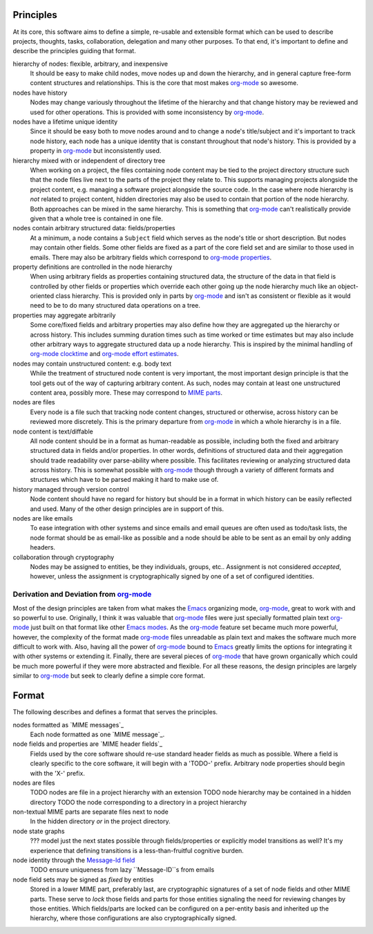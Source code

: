 ==========
Principles
==========

At its core, this software aims to define a simple, re-usable and
extensible format which can be used to describe projects, thoughts,
tasks, collaboration, delegation and many other purposes.  To that
end, it's important to define and describe the principles guiding that
format.

hierarchy of nodes: flexible, arbitrary, and inexpensive
    It should be easy to make child nodes, move nodes up and down the
    hierarchy, and in general capture free-form content structures and
    relationships.  This is the core that most makes `org-mode`_ so
    awesome.

nodes have history
    Nodes may change variously throughout the lifetime of the
    hierarchy and that change history may be reviewed and used for
    other operations.  This is provided with some inconsistency by
    `org-mode`_.

nodes have a lifetime unique identity
    Since it should be easy both to move nodes around and to change a
    node's title/subject and it's important to track node history,
    each node has a unique identity that is constant throughout that
    node's history.  This is provided by a property in `org-mode`_ but
    inconsistently used.

hierarchy mixed with or independent of directory tree
    When working on a project, the files containing node content may
    be tied to the project directory structure such that the node
    files live next to the parts of the project they relate to.  This
    supports managing projects alongside the project content,
    e.g. managing a software project alongside the source code.  In
    the case where node hierarchy is *not* related to project content,
    hidden directories may also be used to contain that portion of the
    node hierarchy.  Both approaches can be mixed in the same
    hierarchy.  This is something that `org-mode`_ can't realistically
    provide given that a whole tree is contained in one file.

nodes contain arbitrary structured data: fields/properties
    At a minimum, a node contains a ``Subject`` field which serves as
    the node's title or short description.  But nodes may contain
    other fields.  Some other fields are fixed as a part of the core
    field set and are similar to those used in emails.  There may also
    be arbitrary fields which correspond to `org-mode properties`_.

property definitions are controlled in the node hierarchy
    When using arbitrary fields as properties containing structured
    data, the structure of the data in that field is controlled by
    other fields or properties which override each other going up the
    node hierarchy much like an object-oriented class hierarchy.  This
    is provided only in parts by `org-mode`_ and isn't as consistent
    or flexible as it would need to be to do many structured data
    operations on a tree.

properties may aggregate arbitrarily
    Some core/fixed fields and arbitrary properties may also define
    how they are aggregated up the hierarchy or across history.  This
    includes summing duration times such as time worked or time
    estimates but may also include other arbitrary ways to aggregate
    structured data up a node hierarchy.  This is inspired by the
    minimal handling of `org-mode clocktime`_ and `org-mode effort
    estimates`_.

nodes may contain unstructured content: e.g. body text
    While the treatment of structured node content is very important,
    the most important design principle is that the tool gets out of
    the way of capturing arbitrary content.  As such, nodes may
    contain at least one unstructured content area, possibly more.
    These may correspond to `MIME parts`_.

nodes are files
    Every node is a file such that tracking node content changes,
    structured or otherwise, across history can be reviewed more
    discretely.  This is the primary departure from `org-mode`_ in
    which a whole hierarchy is in a file.

node content is text/diffable
    All node content should be in a format as human-readable as
    possible, including both the fixed and arbitrary structured data
    in fields and/or properties.  In other words, definitions of
    structured data and their aggregation should trade readability
    over parse-ability where possible.  This facilitates reviewing or
    analyzing structured data across history.  This is somewhat
    possible with `org-mode`_ though through a variety of different
    formats and structures which have to be parsed making it hard to
    make use of.

history managed through version control
    Node content should have no regard for history but should be in a
    format in which history can be easily reflected and used.  Many of
    the other design principles are in support of this.

nodes are like emails
    To ease integration with other systems and since emails and email
    queues are often used as todo/task lists, the node format should
    be as email-like as possible and a node should be able to be sent
    as an email by only adding headers.

collaboration through cryptography
    Nodes may be assigned to entities, be they individuals, groups,
    etc..  Assignment is not considered *accepted*, however, unless
    the assignment is cryptographically signed by one of a set of
    configured identities.

Derivation and Deviation from `org-mode`_
=========================================

Most of the design principles are taken from what makes the `Emacs`_
organizing mode, `org-mode`_, great to work with and so powerful to
use.  Originally, I think it was valuable that `org-mode`_ files were
just specially formatted plain text `org-mode`_ just built on that
format like other `Emacs modes`_.  As the `org-mode`_ feature set
became much more powerful, however, the complexity of the format made
`org-mode`_ files unreadable as plain text and makes the software much
more difficult to work with.  Also, having all the power of
`org-mode`_ bound to `Emacs`_ greatly limits the options for
integrating it with other systems or extending it.  Finally, there are
several pieces of `org-mode`_ that have grown organically which could
be much more powerful if they were more abstracted and flexible.  For
all these reasons, the design principles are largely similar to
`org-mode`_ but seek to clearly define a simple core format.


======
Format
======

The following describes and defines a format that serves the principles.

nodes formatted as `MIME messages`_
    Each node formatted as one `MIME message`_.
    
node fields and properties are `MIME header fields`_
    Fields used by the core software should re-use standard header
    fields as much as possible.  Where a field is clearly specific to
    the core software, it will begin with a 'TODO-' prefix.  Arbitrary
    node properties should begin with the 'X-' prefix.

nodes are files
    TODO nodes are file in a project hierarchy with an extension
    TODO node hierarchy may be contained in a hidden directory
    TODO the node corresponding to a directory in a project hierarchy

non-textual MIME parts are separate files next to node
    In the hidden directory *or* in the project directory.

node state graphs
    ??? model just the next states possible through fields/properties
    or explicitly model transitions as well?  It's my experience that
    defining transitions is a less-than-fruitful cognitive burden.

node identity through the `Message-Id field`_
    TODO ensure uniqueness from lazy ``Message-ID``s from emails

node field sets may be signed as *fixed* by entities
    Stored in a lower MIME part, preferably last, are cryptographic
    signatures of a set of node fields and other MIME parts.  These
    serve to *lock* those fields and parts for those entities
    signaling the need for reviewing changes by those entities.  Which
    fields/parts are locked can be configured on a per-entity basis
    and inherited up the hierarchy, where those configurations are
    also cryptographically signed.


.. _`MIME parts`: http://en.wikipedia.org/wiki/Multipurpose_Internet_Mail_Extensions#Multipart_messages
.. _`Message-Id field`: http://tools.ietf.org/html/rfc5322#section-3.6.4

.. _`Emacs`: http://www.gnu.org/software/emacs/
.. _`Emacs modes`: http://www.gnu.org/software/emacs/manual/html_node/emacs/Modes.html#Modes

.. _`org-mode`: http://orgmode.org/
.. _`org-mode properties`: http://orgmode.org/org.html#Properties-and-Columns
.. _`org-mode clocktime`: http://orgmode.org/org.html#Clocking-work-time
.. _`org-mode effort estimates`: http://orgmode.org/org.html#Effort-estimates
